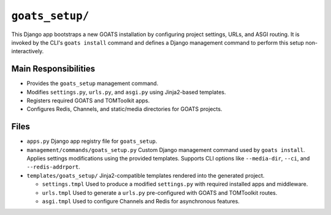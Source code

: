 ``goats_setup/``
================

This Django app bootstraps a new GOATS installation by configuring project settings, URLs, and ASGI routing. It is invoked by the CLI's ``goats install`` command and defines a Django management command to perform this setup non-interactively.

Main Responsibilities
---------------------

- Provides the ``goats_setup`` management command.
- Modifies ``settings.py``, ``urls.py``, and ``asgi.py`` using Jinja2-based templates.
- Registers required GOATS and TOMToolkit apps.
- Configures Redis, Channels, and static/media directories for GOATS projects.

Files
-----

- ``apps.py``  
  Django app registry file for ``goats_setup``.

- ``management/commands/goats_setup.py``  
  Custom Django management command used by ``goats install``.  
  Applies settings modifications using the provided templates.  
  Supports CLI options like ``--media-dir``, ``--ci``, and ``--redis-addrport``.

- ``templates/goats_setup/``  
  Jinja2-compatible templates rendered into the generated project.

  - ``settings.tmpl``  
    Used to produce a modified ``settings.py`` with required installed apps and middleware.

  - ``urls.tmpl``  
    Used to generate a ``urls.py`` pre-configured with GOATS and TOMToolkit routes.

  - ``asgi.tmpl``  
    Used to configure Channels and Redis for asynchronous features.